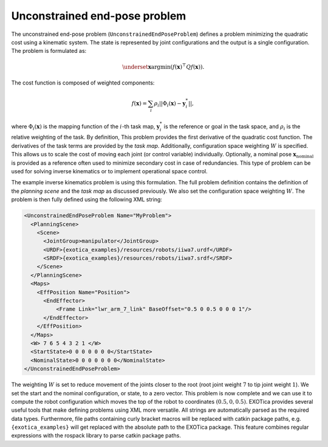..  _unconstrained_end_pose_problem:

Unconstrained end-pose problem
==============================

The unconstrained end-pose problem (``UnconstrainedEndPoseProblem``) defines a problem minimizing the quadratic cost using a kinematic system. The state is represented by joint configurations and the output is a single configuration. The problem is formulated as:

.. math::

    \underset{\boldsymbol{x}}{\text{argmin}} (f(\boldsymbol{x})^\top Q f(\boldsymbol{x})).

The cost function is composed of weighted components:

.. math::

    f(\boldsymbol{x})=\sum_i \rho_i||\Phi_i(\boldsymbol{x})-\boldsymbol{y}^*_i||,

where :math:`\Phi_i(\boldsymbol{x})` is the mapping function of the :math:`i`-th task map, :math:`\boldsymbol{y}^*_i` is the reference or goal in the task space, and :math:`\rho_i` is the relative weighting of the task. By definition, This problem provides the first derivative of the quadratic cost function. The derivatives of the task terms are provided by the `task map`. Additionally, configuration space weighting :math:`W` is specified. This allows us to scale the cost of moving each joint (or control variable) individually. Optionally, a nominal pose :math:`\boldsymbol{x}_\text{nominal}` is provided as a reference often used to minimize secondary cost in case of redundancies.
This type of problem can be used for solving inverse kinematics or to implement operational space control.

The example inverse kinematics problem is using this formulation. The full problem definition contains the definition of the `planning scene` and the `task map` as discussed previously. We also set the configuration space weighting :math:`W`. The problem is then fully defined using the following XML string:

.. code-block:: xml

  <UnconstrainedEndPoseProblem Name="MyProblem">
    <PlanningScene>
      <Scene>
        <JointGroup>manipulator</JointGroup>
        <URDF>{exotica_examples}/resources/robots/iiwa7.urdf</URDF>
        <SRDF>{exotica_examples}/resources/robots/iiwa7.srdf</SRDF>
      </Scene>
    </PlanningScene>
    <Maps>
      <EffPosition Name="Position">
        <EndEffector>
            <Frame Link="lwr_arm_7_link" BaseOffset="0.5 0 0.5 0 0 0 1"/>
        </EndEffector>
      </EffPosition>
    </Maps>
    <W> 7 6 5 4 3 2 1 </W>
    <StartState>0 0 0 0 0 0 0</StartState>
    <NominalState>0 0 0 0 0 0 0</NominalState>
  </UnconstrainedEndPoseProblem>

The weighting :math:`W` is set to reduce movement of the joints closer to the root (root joint weight :math:`7` to tip joint weight :math:`1`). We set the start and the nominal configuration, or state, to a zero vector. This problem is now complete and we can use it to compute the robot configuration which moves the top of the robot to coordinates :math:`(0.5, 0, 0.5)`. EXOTica provides several useful tools that make defining problems using XML more versatile. All strings are automatically parsed as the required data types. Furthermore, file paths containing curly bracket macros will be replaced with catkin package paths, e.g. ``{exotica_examples}`` will get replaced with the absolute path to the EXOTica package. This feature combines regular expressions with the rospack library to parse catkin package paths.